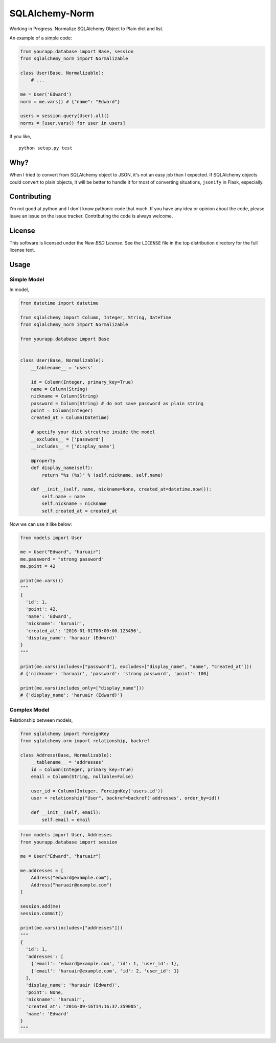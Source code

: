 SQLAlchemy-Norm
===============

|Build Status|

Working in Progress. Normalize SQLAlchemy Object to Plain dict and list.

An example of a simple code:

.. code-block:: python

    from yourapp.database import Base, session
    from sqlalchemy_norm import Normalizable

    class User(Base, Normalizable):
        # ...

    me = User('Edward')
    norm = me.vars() # {"name": "Edward"}

    users = session.query(User).all()
    norms = [user.vars() for user in users]

If you like,

::

    python setup.py test


Why?
----

When I tried to convert from SQLAlchemy object to JSON, it's not an easy job
than I expected. If SQLAlchemy objects could convert to plain objects, it will
be better to handle it for most of converting situations, ``jsonify`` in Flask,
especially.


Contributing
------------

I'm not good at python and I don't know pythonic code that much. If you have
any idea or opinion about the code, please leave an issue on the issue tracker.
Contributing the code is always welcome.


License
-------

This software is licensed under the `New BSD License`. See the ``LICENSE``
file in the top distribution directory for the full license text.


Usage
-----

Simple Model
~~~~~~~~~~~~

In model,

.. code-block:: python

    from datetime import datetime

    from sqlalchemy import Column, Integer, String, DateTime
    from sqlalchemy_norm import Normalizable

    from yourapp.database import Base


    class User(Base, Normalizable):
        __tablename__ = 'users'

        id = Column(Integer, primary_key=True)
        name = Column(String)
        nickname = Column(String)
        password = Column(String) # do not save password as plain string
        point = Column(Integer)
        created_at = Column(DateTime)

        # specify your dict strcutrue inside the model
        __excludes__ = ['password']
        __includes__ = ['display_name']

        @property
        def display_name(self):
            return "%s (%s)" % (self.nickname, self.name)

        def __init__(self, name, nickname=None, created_at=datetime.now()):
            self.name = name
            self.nickname = nickname
            self.created_at = created_at

Now we can use it like below:

.. code-block:: python

    from models import User

    me = User("Edward", "haruair")
    me.password = "strong password"
    me.point = 42

    print(me.vars())
    """
    {
      'id': 1,
      'point': 42,
      'name': 'Edward',
      'nickname': 'haruair',
      'created_at': '2016-01-01T00:00:00.123456',
      'display_name': 'haruair (Edward)'
    }
    """

    print(me.vars(includes=["password"], excludes=["display_name", "name", "created_at"]))
    # {'nickname': 'haruair', 'password': 'strong password', 'point': 100}

    print(me.vars(includes_only=["display_name"]))
    # {'display_name': 'haruair (Edward)'}


Complex Model
~~~~~~~~~~~~~

Relationship between models,

.. code-block:: python

    from sqlalchemy import ForeignKey
    from sqlalchemy.orm import relationship, backref

    class Address(Base, Normalizable):
        __tablename__ = 'addresses'
        id = Column(Integer, primary_key=True)
        email = Column(String, nullable=False)

        user_id = Column(Integer, ForeignKey('users.id'))
        user = relationship("User", backref=backref('addresses', order_by=id))

        def __init__(self, email):
            self.email = email


.. code-block:: python

    from models import User, Addresses
    from yourapp.database import session

    me = User("Edward", "haruair")

    me.addresses = [
        Address("edward@example.com"),
        Address("haruair@example.com")
    ]

    session.add(me)
    session.commit()

    print(me.vars(includes=["addresses"]))
    """
    {
      'id': 1,
      'addresses': [
        {'email': 'edward@example.com', 'id': 1, 'user_id': 1},
        {'email': 'haruair@example.com', 'id': 2, 'user_id': 1}
      ],
      'display_name': 'haruair (Edward)',
      'point': None,
      'nickname': 'haruair',
      'created_at': '2016-09-16T14:16:37.359005',
      'name': 'Edward'
    }
    """

.. |Build Status| image:: https://travis-ci.org/haruair/sqlalchemy-norm.svg?branch=master
   :target: https://travis-ci.org/haruair/sqlalchemy-norm
